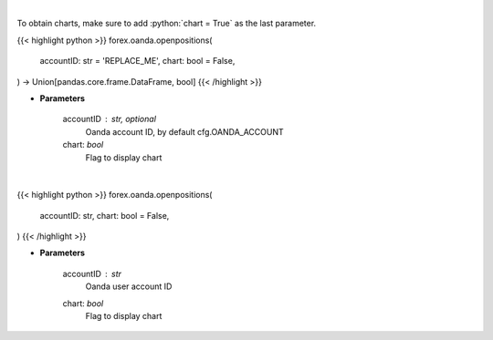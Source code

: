 .. role:: python(code)
    :language: python
    :class: highlight

|

To obtain charts, make sure to add :python:`chart = True` as the last parameter.

.. raw:: html

    <h3>
    > Getting data
    </h3>

{{< highlight python >}}
forex.oanda.openpositions(
    accountID: str = 'REPLACE_ME',
    chart: bool = False,
) -> Union[pandas.core.frame.DataFrame, bool]
{{< /highlight >}}

.. raw:: html

    <p>
    Request information on open positions.
    </p>

* **Parameters**

    accountID : str, optional
        Oanda account ID, by default cfg.OANDA_ACCOUNT
    chart: *bool*
       Flag to display chart


|

.. raw:: html

    <h3>
    > Getting charts
    </h3>

{{< highlight python >}}
forex.oanda.openpositions(
    accountID: str,
    chart: bool = False,
)
{{< /highlight >}}

.. raw:: html

    <p>
    Get information about open positions.
    </p>

* **Parameters**

    accountID : *str*
        Oanda user account ID
    chart: *bool*
       Flag to display chart


